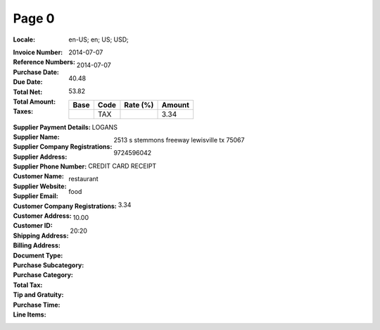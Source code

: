 Page 0
------
:Locale: en-US; en; US; USD;
:Invoice Number:
:Reference Numbers:
:Purchase Date: 2014-07-07
:Due Date: 2014-07-07
:Total Net: 40.48
:Total Amount: 53.82
:Taxes:
  +---------------+--------+----------+---------------+
  | Base          | Code   | Rate (%) | Amount        |
  +===============+========+==========+===============+
  |               | TAX    |          | 3.34          |
  +---------------+--------+----------+---------------+
:Supplier Payment Details:
:Supplier Name: LOGANS
:Supplier Company Registrations:
:Supplier Address: 2513 s stemmons freeway lewisville tx 75067
:Supplier Phone Number: 9724596042
:Customer Name:
:Supplier Website:
:Supplier Email:
:Customer Company Registrations:
:Customer Address:
:Customer ID:
:Shipping Address:
:Billing Address:
:Document Type: CREDIT CARD RECEIPT
:Purchase Subcategory: restaurant
:Purchase Category: food
:Total Tax: 3.34
:Tip and Gratuity: 10.00
:Purchase Time: 20:20
:Line Items:

